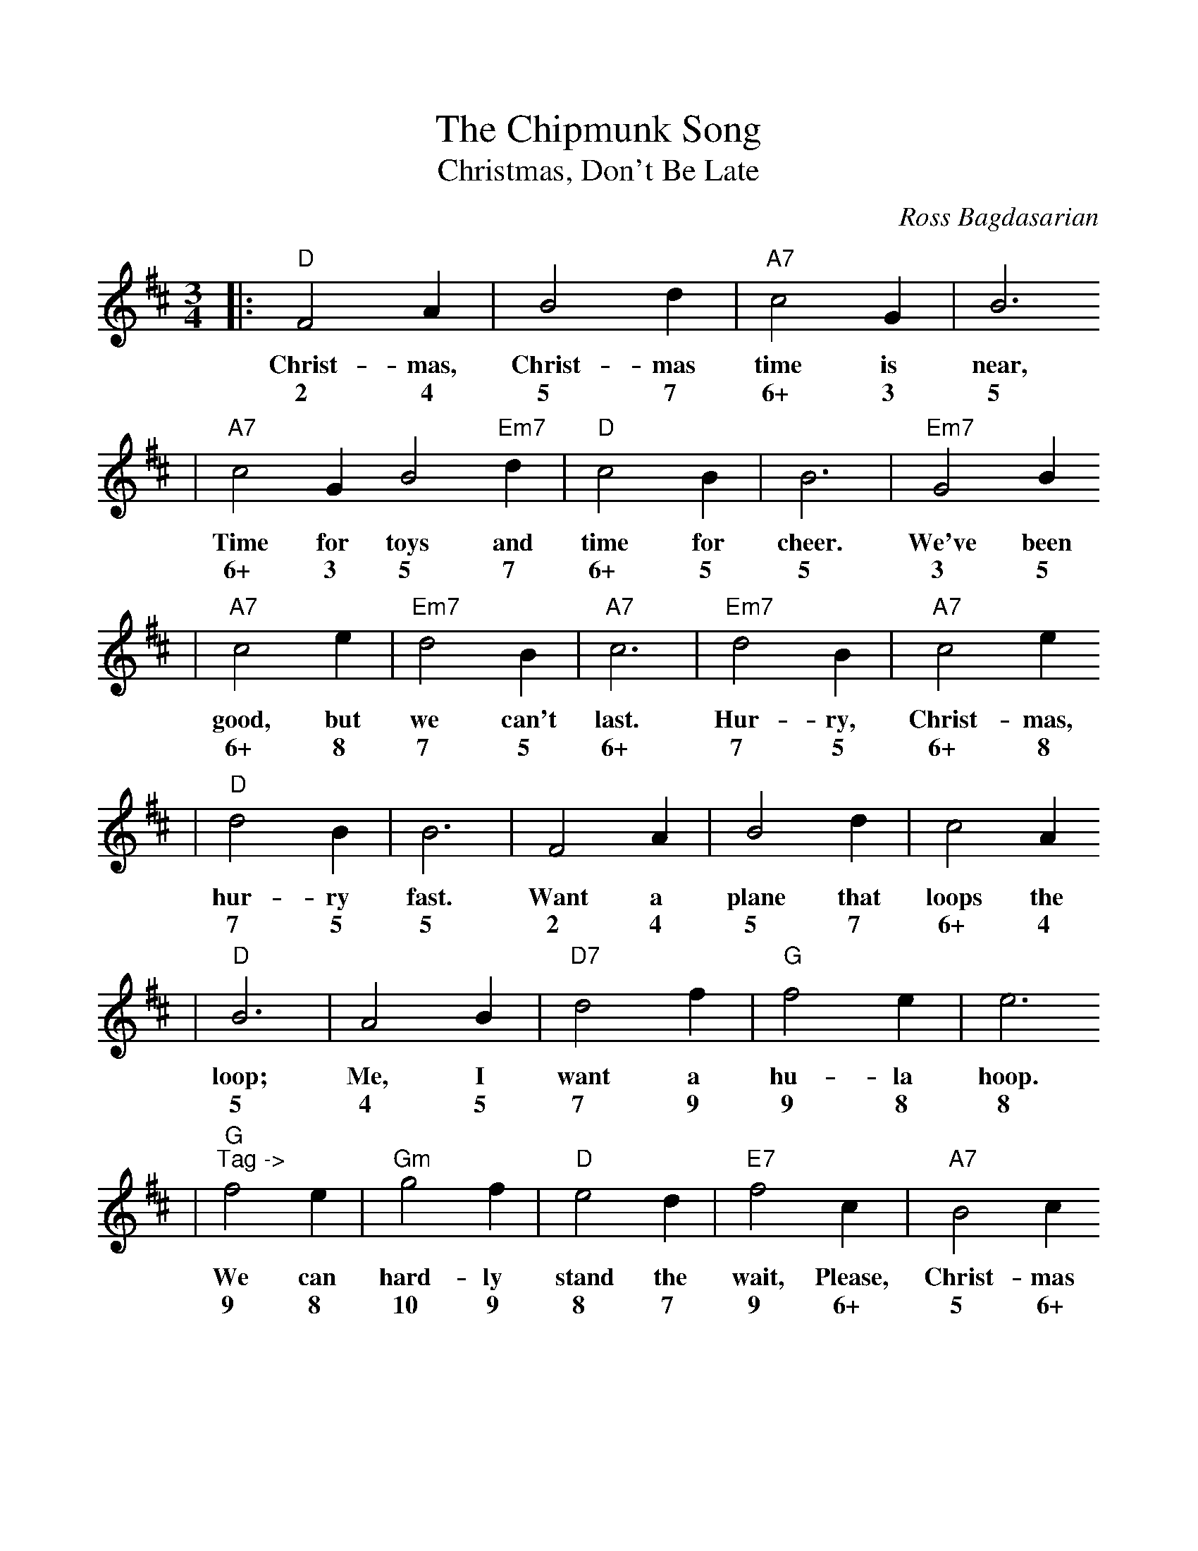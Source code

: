 %Scale the output
%%scale 1.00
%%format dulcimer.fmt
X:1
T:Chipmunk Song, The
T:Christmas, Don't Be Late
C:Ross Bagdasarian
M:3/4%(3/4, 4/4, 6/8)
L:1/4%(1/8, 1/4)
V:1 clef=treble
K:D%(D, C)
|:"D"F2 A|B2 d|"A7"c2 G|B3
w:Christ-mas, Christ-mas time is near,
w:2 4 5 7 6+ 3 5
|"A7"c2 G B2 "Em7"d|"D"c2 B|B3|"Em7"G2 B
w:Time for toys and time for cheer. We've been
w:6+ 3 5 7 6+ 5 5 3 5
|"A7"c2 e|"Em7"d2 B|"A7"c3|"Em7"d2 B|"A7"c2 e
w:good, but we can't last. Hur-ry, Christ-mas,
w:6+ 8 7 5 6+ 7 5 6+ 8
|"D"d2 B|B3|F2 A|B2 d|c2 A
w:hur-ry fast. Want a plane that loops the
w:7 5 5 2 4 5 7 6+ 4
|"D"B3|A2 B|"D7"d2 f|"G"f2 e|e3
w:loop; Me, I want a hu-la hoop.
w:5 4 5 7 9 9 8 8
|"G""^Tag ->"f2 e|"Gm"g2 f|"D"e2 d|"E7"f2 c|"A7"B2 c
w:We can hard-ly stand the wait, Please, Christ-mas
w:9 8 10 9 8 7 9 6+ 5 6+
|A2 e|1 "D"d3|"A7"z3:|2 "D"d3-|d3||
w:don't be late. late._
w:4 8 7 7_
